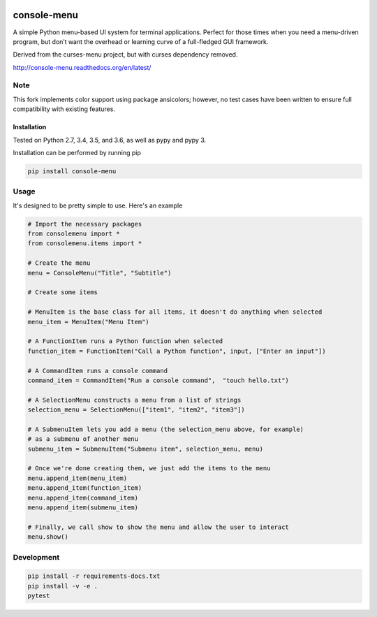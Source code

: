 |Build Status|\ |Documentation Status|

console-menu
============

A simple Python menu-based UI system for terminal applications.
Perfect for those times when you need a menu-driven program, but don’t want the
overhead or learning curve of a full-fledged GUI framework.

Derived from the curses-menu project, but with curses dependency removed.

http://console-menu.readthedocs.org/en/latest/

.. image:: ./images/console-menu_screenshot1.png

.. image:: ./images/console-menu_screenshot2.png

Note
-----

This fork implements color support using package ansicolors; however, no test cases
have been written to ensure full compatibility with existing features.

Installation
~~~~~~~~~~~~

Tested on Python 2.7, 3.4, 3.5, and 3.6, as well as pypy and pypy 3.

Installation can be performed by running pip

.. code:: shell

   pip install console-menu

Usage
-----

It's designed to be pretty simple to use. Here's an example

.. code:: python

    # Import the necessary packages
    from consolemenu import *
    from consolemenu.items import *

    # Create the menu
    menu = ConsoleMenu("Title", "Subtitle")

    # Create some items

    # MenuItem is the base class for all items, it doesn't do anything when selected
    menu_item = MenuItem("Menu Item")

    # A FunctionItem runs a Python function when selected
    function_item = FunctionItem("Call a Python function", input, ["Enter an input"])

    # A CommandItem runs a console command
    command_item = CommandItem("Run a console command",  "touch hello.txt")

    # A SelectionMenu constructs a menu from a list of strings
    selection_menu = SelectionMenu(["item1", "item2", "item3"])

    # A SubmenuItem lets you add a menu (the selection_menu above, for example)
    # as a submenu of another menu
    submenu_item = SubmenuItem("Submenu item", selection_menu, menu)

    # Once we're done creating them, we just add the items to the menu
    menu.append_item(menu_item)
    menu.append_item(function_item)
    menu.append_item(command_item)
    menu.append_item(submenu_item)

    # Finally, we call show to show the menu and allow the user to interact
    menu.show()

.. |Build Status| image:: https://travis-ci.org/aegirhall/console-menu.svg
   :target: https://travis-ci.org/aegirhall/console-menu
.. |Documentation Status| image:: https://readthedocs.org/projects/console-menu/badge/?version=latest
   :target: http://console-menu.readthedocs.org/en/latest/?badge=latest

Development
-----------

.. code:: shell

   pip install -r requirements-docs.txt
   pip install -v -e .
   pytest
